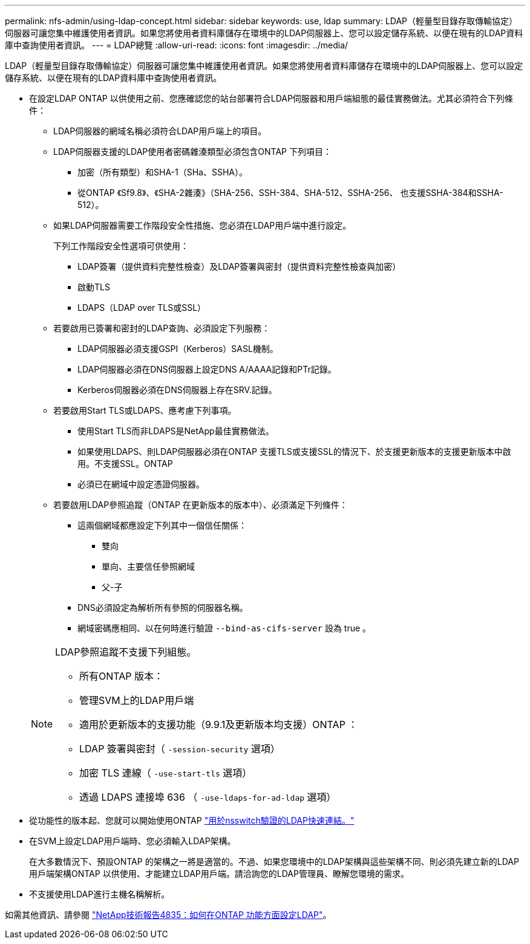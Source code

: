 ---
permalink: nfs-admin/using-ldap-concept.html 
sidebar: sidebar 
keywords: use, ldap 
summary: LDAP（輕量型目錄存取傳輸協定）伺服器可讓您集中維護使用者資訊。如果您將使用者資料庫儲存在環境中的LDAP伺服器上、您可以設定儲存系統、以便在現有的LDAP資料庫中查詢使用者資訊。 
---
= LDAP總覽
:allow-uri-read: 
:icons: font
:imagesdir: ../media/


[role="lead"]
LDAP（輕量型目錄存取傳輸協定）伺服器可讓您集中維護使用者資訊。如果您將使用者資料庫儲存在環境中的LDAP伺服器上、您可以設定儲存系統、以便在現有的LDAP資料庫中查詢使用者資訊。

* 在設定LDAP ONTAP 以供使用之前、您應確認您的站台部署符合LDAP伺服器和用戶端組態的最佳實務做法。尤其必須符合下列條件：
+
** LDAP伺服器的網域名稱必須符合LDAP用戶端上的項目。
** LDAP伺服器支援的LDAP使用者密碼雜湊類型必須包含ONTAP 下列項目：
+
*** 加密（所有類型）和SHA-1（SHa、SSHA）。
*** 從ONTAP 《Sf9.8》、《SHA-2雜湊》（SHA-256、SSH-384、SHA-512、SSHA-256、 也支援SSHA-384和SSHA-512）。


** 如果LDAP伺服器需要工作階段安全性措施、您必須在LDAP用戶端中進行設定。
+
下列工作階段安全性選項可供使用：

+
*** LDAP簽署（提供資料完整性檢查）及LDAP簽署與密封（提供資料完整性檢查與加密）
*** 啟動TLS
*** LDAPS（LDAP over TLS或SSL）


** 若要啟用已簽署和密封的LDAP查詢、必須設定下列服務：
+
*** LDAP伺服器必須支援GSPI（Kerberos）SASL機制。
*** LDAP伺服器必須在DNS伺服器上設定DNS A/AAAA記錄和PTr記錄。
*** Kerberos伺服器必須在DNS伺服器上存在SRV.記錄。


** 若要啟用Start TLS或LDAPS、應考慮下列事項。
+
*** 使用Start TLS而非LDAPS是NetApp最佳實務做法。
*** 如果使用LDAPS、則LDAP伺服器必須在ONTAP 支援TLS或支援SSL的情況下、於支援更新版本的支援更新版本中啟用。不支援SSL。ONTAP
*** 必須已在網域中設定憑證伺服器。


** 若要啟用LDAP參照追蹤（ONTAP 在更新版本的版本中）、必須滿足下列條件：
+
*** 這兩個網域都應設定下列其中一個信任關係：
+
**** 雙向
**** 單向、主要信任參照網域
**** 父-子


*** DNS必須設定為解析所有參照的伺服器名稱。
*** 網域密碼應相同、以在何時進行驗證 `--bind-as-cifs-server` 設為 true 。




+
[NOTE]
====
LDAP參照追蹤不支援下列組態。

** 所有ONTAP 版本：
** 管理SVM上的LDAP用戶端
** 適用於更新版本的支援功能（9.9.1及更新版本均支援）ONTAP ：
** LDAP 簽署與密封（ `-session-security` 選項）
** 加密 TLS 連線（ `-use-start-tls` 選項）
** 透過 LDAPS 連接埠 636 （ `-use-ldaps-for-ad-ldap` 選項）


====
* 從功能性的版本起、您就可以開始使用ONTAP link:ldap-fast-bind-nsswitch-authentication-task.html["用於nsswitch驗證的LDAP快速連結。"]
* 在SVM上設定LDAP用戶端時、您必須輸入LDAP架構。
+
在大多數情況下、預設ONTAP 的架構之一將是適當的。不過、如果您環境中的LDAP架構與這些架構不同、則必須先建立新的LDAP用戶端架構ONTAP 以供使用、才能建立LDAP用戶端。請洽詢您的LDAP管理員、瞭解您環境的需求。

* 不支援使用LDAP進行主機名稱解析。


如需其他資訊、請參閱 https://www.netapp.com/pdf.html?item=/media/19423-tr-4835.pdf["NetApp技術報告4835：如何在ONTAP 功能方面設定LDAP"]。
